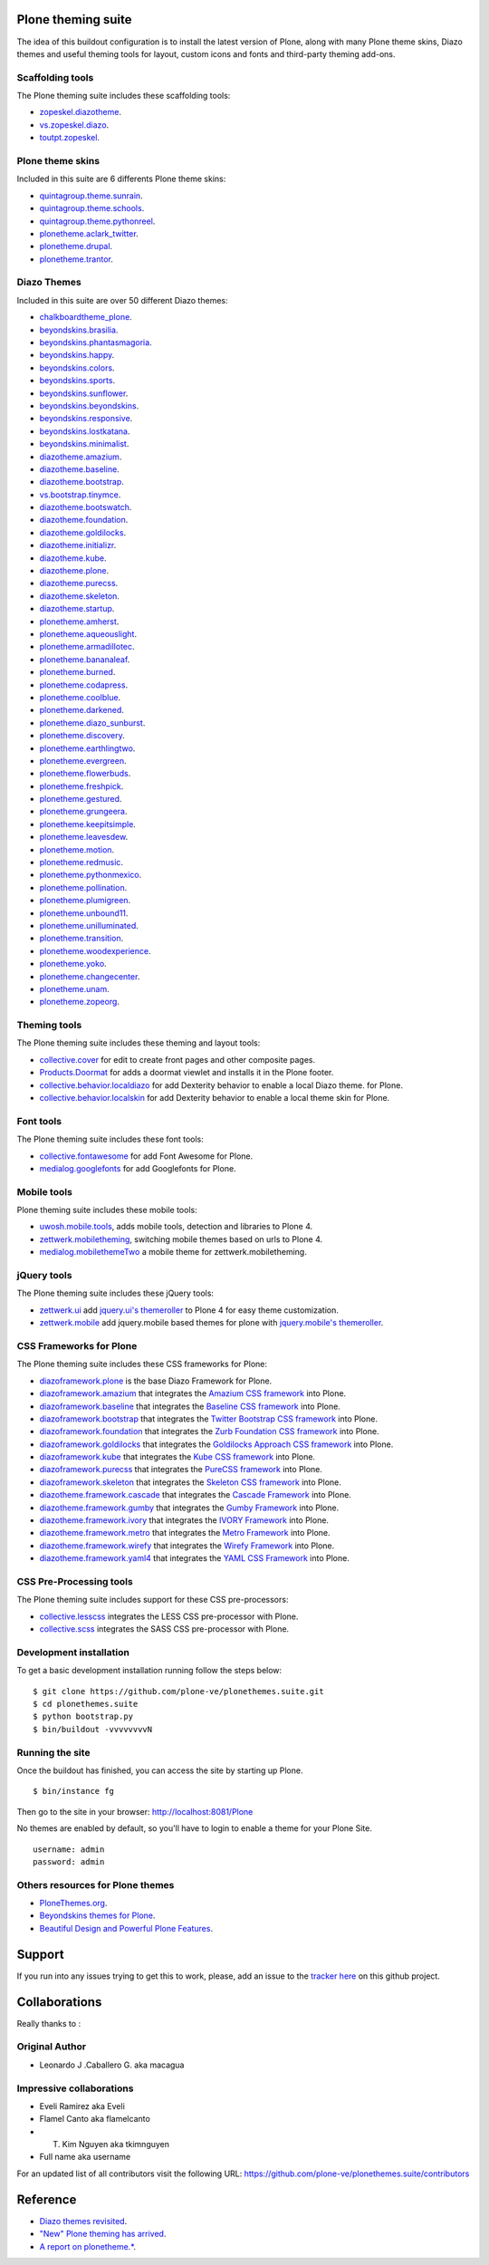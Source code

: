 Plone theming suite
====================

The idea of this buildout configuration is to install the 
latest version of Plone, along with many Plone theme skins, Diazo 
themes and useful theming tools for layout, custom 
icons and fonts and third-party theming  add-ons.

Scaffolding tools
-----------------

The Plone theming suite includes these scaffolding tools:

- `zopeskel.diazotheme <https://pypi.python.org/pypi/zopeskel.diazotheme/>`_.

- `vs.zopeskel.diazo <https://pypi.python.org/pypi/vs.zopeskel.diazo/>`_.

- `toutpt.zopeskel <https://pypi.python.org/pypi/toutpt.zopeskel/>`_.

Plone theme skins
-----------------

Included in this suite are 6 differents Plone theme skins:

- `quintagroup.theme.sunrain <https://github.com/quintagroup/quintagroup.theme.sunrain>`_.

- `quintagroup.theme.schools <https://github.com/quintagroup/quintagroup.theme.schools>`_.

- `quintagroup.theme.pythonreel <https://github.com/quintagroup/quintagroup.theme.pythonreel>`_.

- `plonetheme.aclark_twitter <https://github.com/collective/plonetheme.aclark_twitter>`_.

- `plonetheme.drupal <https://github.com/sylvainb/plonetheme.drupal>`_.

- `plonetheme.trantor <https://github.com/tristanlt/plonetheme.trantor>`_.

Diazo Themes
------------

Included in this suite are over 50 different Diazo themes:

- `chalkboardtheme_plone <https://github.com/tkimnguyen/chalkboardtheme_plone>`_.

- `beyondskins.brasilia <https://github.com/simplesconsultoria/beyondskins.brasilia>`_.

- `beyondskins.phantasmagoria <https://github.com/simplesconsultoria/beyondskins.phantasmagoria>`_.

- `beyondskins.happy <https://github.com/simplesconsultoria/beyondskins.happy>`_.

- `beyondskins.colors <https://github.com/simplesconsultoria/beyondskins.colors>`_.

- `beyondskins.sports <https://github.com/simplesconsultoria/beyondskins.sports>`_.

- `beyondskins.sunflower <https://github.com/simplesconsultoria/beyondskins.sunflower>`_.

- `beyondskins.beyondskins <https://github.com/simplesconsultoria/beyondskins.beyondskins>`_.

- `beyondskins.responsive <https://github.com/simplesconsultoria/beyondskins.responsive>`_.

- `beyondskins.lostkatana <https://github.com/simplesconsultoria/beyondskins.lostkatana>`_.

- `beyondskins.minimalist <https://github.com/simplesconsultoria/beyondskins.minimalist>`_.

- `diazotheme.amazium <https://github.com/TH-code/diazotheme.amazium>`_.

- `diazotheme.baseline <https://github.com/TH-code/diazotheme.baseline>`_.

- `diazotheme.bootstrap <https://github.com/TH-code/diazotheme.bootstrap>`_.

- `vs.bootstrap.tinymce <https://pypi.python.org/pypi/vs.bootstrap.tinymce>`_.

- `diazotheme.bootswatch <https://github.com/TH-code/diazotheme.bootswatch>`_.

- `diazotheme.foundation <https://github.com/TH-code/diazotheme.foundation>`_.

- `diazotheme.goldilocks <https://github.com/TH-code/diazotheme.goldilocks>`_.

- `diazotheme.initializr <https://github.com/TH-code/diazotheme.initializr>`_.

- `diazotheme.kube <https://github.com/TH-code/diazotheme.kube>`_.

- `diazotheme.plone <https://github.com/TH-code/diazotheme.plone>`_.

- `diazotheme.purecss <https://github.com/TH-code/diazotheme.purecss>`_.

- `diazotheme.skeleton <https://github.com/TH-code/diazotheme.skeleton>`_.

- `diazotheme.startup <https://github.com/TH-code/diazotheme.startup>`_.

- `plonetheme.amherst <https://github.com/collective/plonetheme.amherst>`_.

- `plonetheme.aqueouslight <https://github.com/collective/plonetheme.aqueouslight>`_.

- `plonetheme.armadillotec <https://github.com/macagua/plonetheme.armadillotec>`_.

- `plonetheme.bananaleaf <https://github.com/collective/plonetheme.bananaleaf>`_.

- `plonetheme.burned <https://github.com/collective/plonetheme.burned>`_.

- `plonetheme.codapress <https://github.com/collective/plonetheme.codapress>`_.

- `plonetheme.coolblue <https://github.com/collective/plonetheme.coolblue>`_.

- `plonetheme.darkened <https://github.com/collective/plonetheme.darkened>`_.

- `plonetheme.diazo_sunburst <https://github.com/aclark4life/plonetheme.diazo_sunburst>`_.

- `plonetheme.discovery <https://github.com/giacomos/plonetheme.discovery>`_.

- `plonetheme.earthlingtwo <http://svn.plone.org/svn/collective/plonetheme.earthlingtwo/trunk/>`_.

- `plonetheme.evergreen <https://github.com/giacomos/plonetheme.evergreen>`_.

- `plonetheme.flowerbuds <https://github.com/toutpt/plonetheme.flowerbuds>`_.

- `plonetheme.freshpick <https://github.com/collective/plonetheme.freshpick>`_.

- `plonetheme.gestured <https://github.com/dante1987/plonetheme.gestured>`_.

- `plonetheme.grungeera <https://github.com/collective/plonetheme.grungeera>`_.

- `plonetheme.keepitsimple <https://github.com/collective/plonetheme.keepitsimple>`_.

- `plonetheme.leavesdew <https://github.com/giacomos/plonetheme.leavesdew>`_.

- `plonetheme.motion <https://github.com/davilima6/plonetheme.motion>`_.

- `plonetheme.redmusic <https://github.com/giacomos/plonetheme.redmusic>`_.

- `plonetheme.pythonmexico <https://github.com/PythonMexico/plonetheme.pythonmexico>`_.

- `plonetheme.pollination <http://svn.plone.org/svn/collective/plonetheme.pollination/trunk/>`_.

- `plonetheme.plumigreen <https://github.com/garbas/plonetheme.plumigreen>`_.

- `plonetheme.unbound11 <https://github.com/a-pasquale/plonetheme.unbound11>`_.

- `plonetheme.unilluminated <https://github.com/collective/plonetheme.unilluminated>`_.

- `plonetheme.transition <https://github.com/gyst/plonetheme.transition>`_.

- `plonetheme.woodexperience <https://github.com/redomino/plonetheme.woodexperience>`_.

- `plonetheme.yoko <https://github.com/tisto/plonetheme.yoko>`_.

- `plonetheme.changecenter <https://github.com/collective/plonetheme.changecenter>`_.

- `plonetheme.unam <https://github.com/imatem/plonetheme.unam>`_.

- `plonetheme.zopeorg <https://github.com/d2m/plonetheme.zopeorg>`_.

Theming tools
-------------

The Plone theming suite includes these theming and layout tools:

- `collective.cover <https://pypi.python.org/pypi/collective.cover>`_ 
  for edit to create front pages and other composite pages.

- `Products.Doormat <https://pypi.python.org/pypi/Products.Doormat>`_ 
  for adds a doormat viewlet and installs it in the Plone footer.

- `collective.behavior.localdiazo <https://pypi.python.org/pypi/collective.behavior.localdiazo>`_ 
  for add Dexterity behavior to enable a local Diazo theme. for Plone.

- `collective.behavior.localskin <https://pypi.python.org/pypi/collective.behavior.localskin>`_ 
  for add Dexterity behavior to enable a local theme skin for Plone.

Font tools
----------

The Plone theming suite includes these font tools:

- `collective.fontawesome <https://pypi.python.org/pypi/collective.fontawesome>`_ 
  for add Font Awesome for Plone.

- `medialog.googlefonts <https://pypi.python.org/pypi/medialog.googlefonts>`_ 
  for add Googlefonts for Plone.

Mobile tools
------------

Plone theming suite includes these mobile tools:

- `uwosh.mobile.tools <http://www.uwosh.edu/ploneprojects/software/uwosh.mobile.tools/>`_, 
  adds mobile tools, detection and libraries to Plone 4.

- `zettwerk.mobiletheming <https://github.com/collective/zettwerk.mobiletheming>`_, 
  switching mobile themes based on urls to Plone 4.

- `medialog.mobilethemeTwo <https://github.com/espenmn/medialog.mobilethemeTwo>`_ 
  a mobile theme for zettwerk.mobiletheming.

jQuery tools
------------

The Plone theming suite includes these jQuery tools:

- `zettwerk.ui <https://pypi.python.org/pypi/zettwerk.ui>`_ add 
  `jquery.ui's themeroller <http://jqueryui.com/themeroller/>`_ to Plone 4 
  for easy theme customization.

- `zettwerk.mobile <https://pypi.python.org/pypi/zettwerk.mobile>`_ add 
  jquery.mobile based themes for plone with 
  `jquery.mobile's themeroller <http://themeroller.jquerymobile.com/>`_.

CSS Frameworks for Plone
------------------------

The Plone theming suite includes these CSS frameworks for Plone:

- `diazoframework.plone <https://github.com/TH-code/diazoframework.plone>`_ 
  is the base Diazo Framework for Plone.

- `diazoframework.amazium <https://github.com/TH-code/diazoframework.amazium>`_ 
  that integrates the `Amazium CSS framework <http://www.amazium.co.uk/>`_ into Plone.

- `diazoframework.baseline <https://github.com/TH-code/diazoframework.baseline>`_ 
  that integrates the `Baseline CSS framework <http://baselinecss.com/>`_ into Plone.

- `diazoframework.bootstrap <https://github.com/TH-code/diazoframework.bootstrap>`_ 
  that integrates the `Twitter Bootstrap CSS framework <http://twitter.github.io/bootstrap/>`_ 
  into Plone.

- `diazoframework.foundation <https://github.com/TH-code/diazoframework.foundation>`_ 
  that integrates the `Zurb Foundation CSS framework <http://foundation.zurb.com/>`_ 
  into Plone.

- `diazoframework.goldilocks <https://github.com/TH-code/diazoframework.goldilocks>`_ 
  that integrates the `Goldilocks Approach CSS framework <http://goldilocksapproach.com/>`_ 
  into Plone.

- `diazoframework.kube <https://github.com/TH-code/diazoframework.kube>`_ 
  that integrates the `Kube CSS framework <http://imperavi.com/kube/>`_ into Plone.

- `diazoframework.purecss <https://github.com/TH-code/diazoframework.purecss>`_ that 
  integrates the `PureCSS framework <http://purecss.io/>`_ into Plone.

- `diazoframework.skeleton <https://github.com/TH-code/diazoframework.skeleton>`_ that 
  integrates the `Skeleton CSS framework <http://www.skeleton.co.uk/>`_ into Plone.

- `diazotheme.framework.cascade <https://github.com/TH-code/diazotheme.framework.cascade>`_ 
  that integrates the `Cascade Framework <http://www.cascade-framework.com/>`_ into Plone.

- `diazotheme.framework.gumby <https://github.com/TH-code/diazotheme.framework.gumby>`_ 
  that integrates the `Gumby Framework <http://gumbyframework.com/>`_ into Plone.

- `diazotheme.framework.ivory <https://github.com/TH-code/diazotheme.framework.ivory>`_ 
  that integrates the `IVORY Framework <http://weice.in/ivory/>`_ into Plone.

- `diazotheme.framework.metro <https://github.com/TH-code/diazotheme.framework.metro>`_ 
  that integrates the `Metro Framework <http://metroui.org.ua/>`_ into Plone.

- `diazotheme.framework.wirefy <https://github.com/TH-code/diazotheme.framework.wirefy>`_ 
  that integrates the `Wirefy Framework <http://getwirefy.com/>`_ into Plone.

- `diazotheme.framework.yaml4 <https://github.com/TH-code/diazotheme.framework.yaml4>`_ 
  that integrates the `YAML CSS Framework <http://www.yaml.de/>`_ into Plone.

CSS Pre-Processing tools
------------------------

The Plone theming suite includes support for these CSS pre-processors:

- `collective.lesscss <http://plone.org/products/collective.lesscss>`_ 
  integrates the LESS CSS pre-processor with Plone.

- `collective.scss <https://github.com/collective/collective.scss>`_ 
  integrates the SASS CSS pre-processor with Plone.

Development installation
------------------------

To get a basic development installation running follow the steps below: ::

    $ git clone https://github.com/plone-ve/plonethemes.suite.git
    $ cd plonethemes.suite
    $ python bootstrap.py
    $ bin/buildout -vvvvvvvvN

Running the site
----------------
Once the buildout has finished, you can access the site by starting up Plone. ::

    $ bin/instance fg

Then go to the site in your browser: http://localhost:8081/Plone

No themes are enabled by default, so you'll have to login to enable a 
theme for your Plone Site. ::

    username: admin
    password: admin

Others resources for Plone themes
---------------------------------

- `PloneThemes.org <http://plonethemes.org/>`_.

- `Beyondskins themes for Plone <http://www.beyondskins.com/>`_.

- `Beautiful Design and Powerful Plone Features <http://themes.quintagroup.com/>`_.


Support
========

If you run into any issues trying to get this to work, please, add an
issue to the `tracker here`_ on this github project.

Collaborations
==============

Really thanks to :

Original Author
----------------

* Leonardo J .Caballero G. aka macagua

Impressive collaborations
-------------------------

* Eveli Ramirez aka Eveli

* Flamel Canto aka flamelcanto

* T. Kim Nguyen aka tkimnguyen

* Full name aka username

For an updated list of all contributors visit the following URL: 
https://github.com/plone-ve/plonethemes.suite/contributors

Reference
=========

- `Diazo themes revisited <http://blog.aclark.net/2012/09/24/diazo-themes-revisited/>`_.

- `"New" Plone theming has arrived <http://blog.aclark.net/2011/05/27/quotnewquot-plone-theming-has-arrived/>`_.

- `A report on plonetheme.* <http://blog.aclark.net/2010/11/04/a-report-on-plonetheme/>`_.

.. _tracker here: https://github.com/plone-ve/plonethemes.suite/issues
